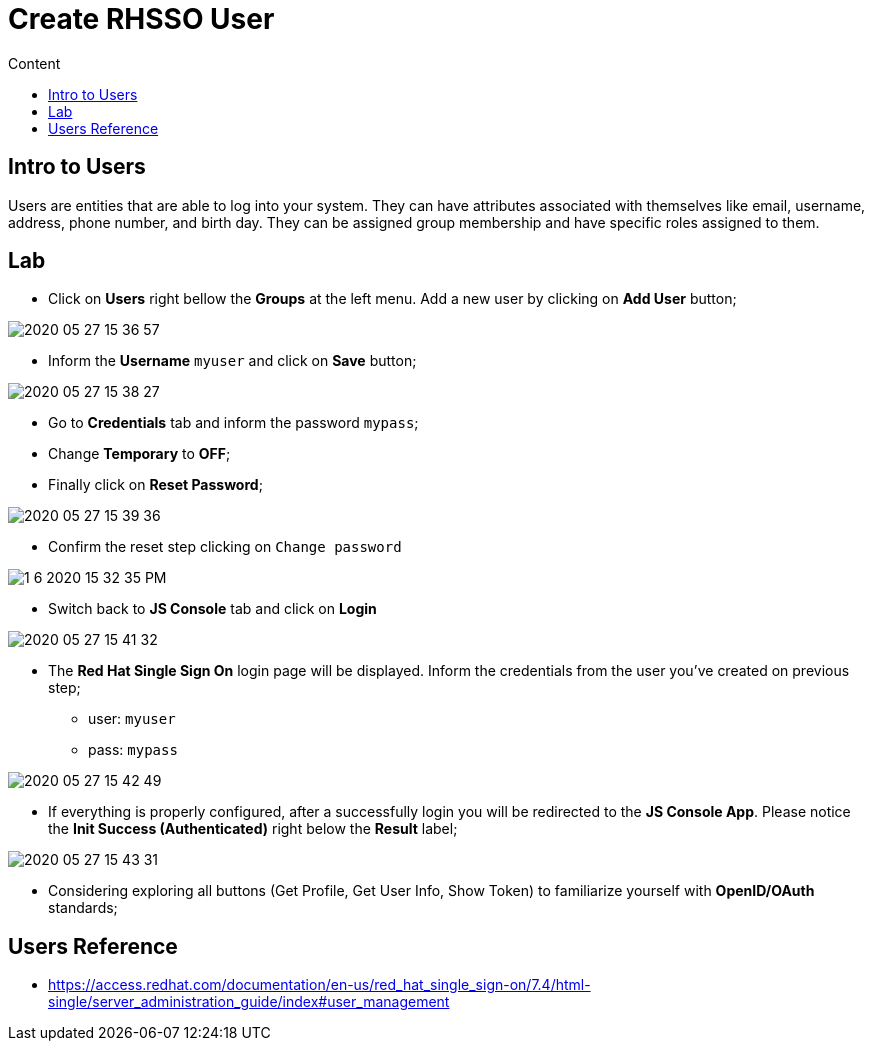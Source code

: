 = Create RHSSO User
:imagesdir: images
:toc:
:toc-title: Content
:linkattrs:

== Intro to Users

Users are entities that are able to log into your system. They can have attributes associated with themselves like email, username, address, phone number, and birth day. They can be assigned group membership and have specific roles assigned to them.

== Lab

* Click on **Users** right bellow the **Groups** at the left menu. Add a new user by clicking on *Add User* button;

image::2020-05-27-15-36-57.png[]

* Inform the *Username* `myuser` and click on **Save** button;

image::2020-05-27-15-38-27.png[]

* Go to *Credentials* tab and inform the password `mypass`;
* Change *Temporary* to **OFF**;
* Finally click on **Reset Password**;

image::2020-05-27-15-39-36.png[]

* Confirm the reset step clicking on `Change password`

image::1-6-2020-15-32-35-PM.png[]

* Switch back to **JS Console** tab and click on **Login**

image::2020-05-27-15-41-32.png[]

* The **Red Hat Single Sign On** login page will be displayed. Inform the credentials from the user you've created on previous step;
** user: `myuser`
** pass: `mypass`

image::2020-05-27-15-42-49.png[]

* If everything is properly configured, after a successfully login you will be redirected to the **JS Console App**. Please notice the **Init Success (Authenticated)** right below the *Result* label;

image::2020-05-27-15-43-31.png[]

* Considering exploring all buttons (Get Profile, Get User Info, Show Token) to familiarize yourself with *OpenID/OAuth* standards;

== Users Reference

* https://access.redhat.com/documentation/en-us/red_hat_single_sign-on/7.4/html-single/server_administration_guide/index#user_management